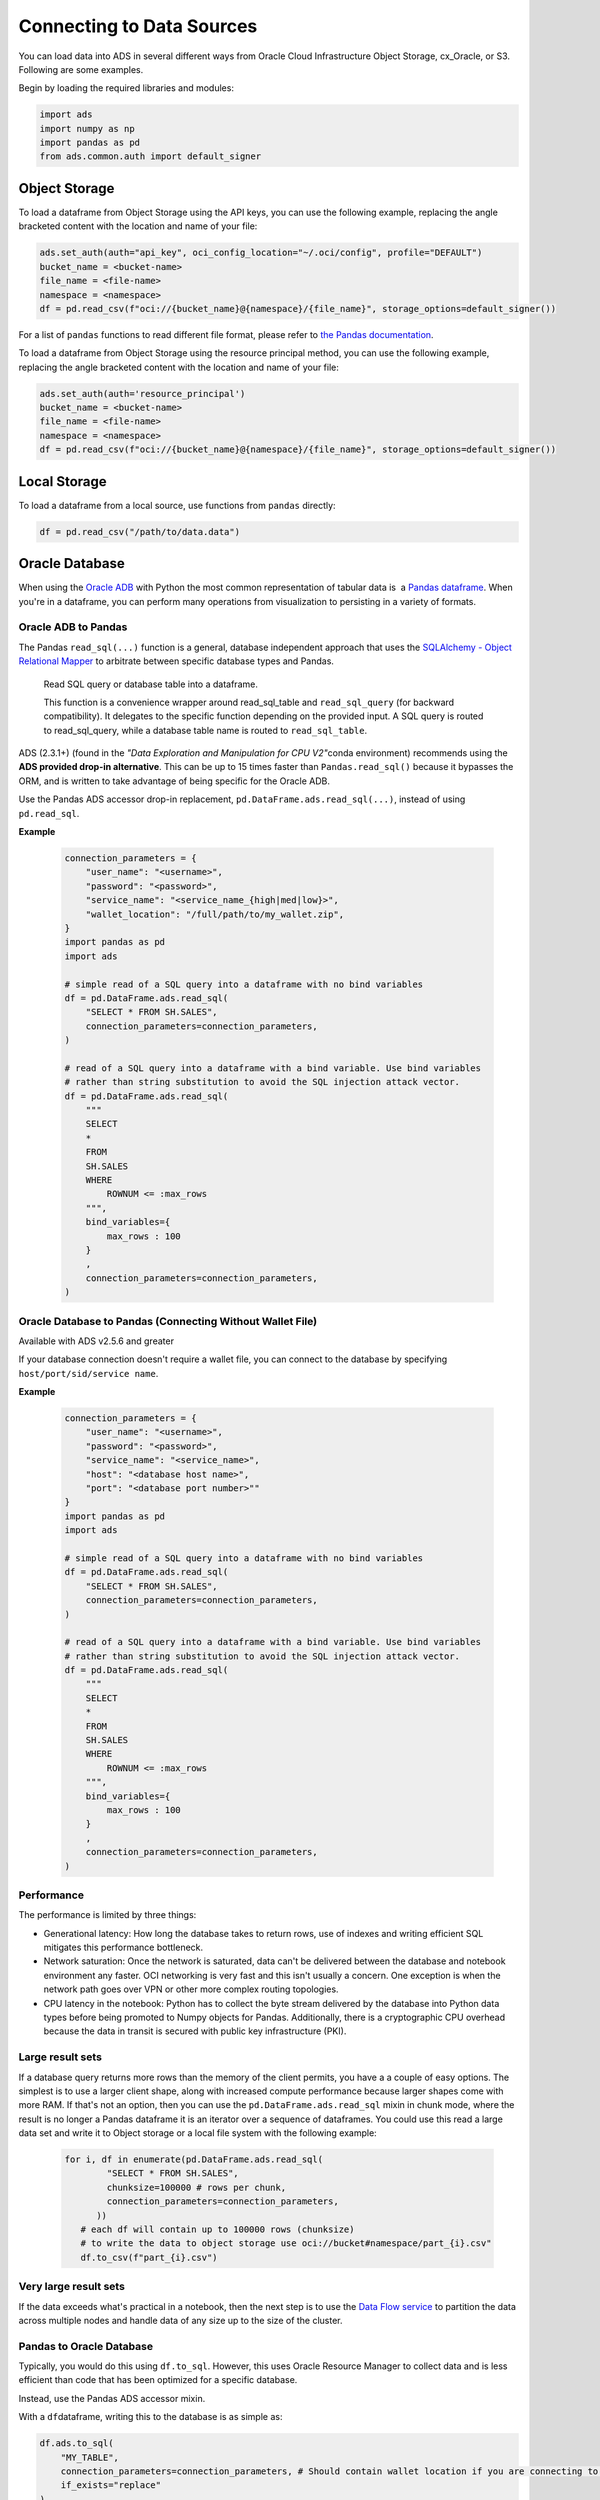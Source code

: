 Connecting to Data Sources
==========================

You can load data into ADS in several different ways from Oracle Cloud Infrastructure Object Storage, cx_Oracle, or S3.  Following are some examples.

Begin by loading the required libraries and modules:

.. code:: python3

    import ads
    import numpy as np
    import pandas as pd
    from ads.common.auth import default_signer


Object Storage
--------------
To load a dataframe from Object Storage using the API keys, you can use the following example, replacing the angle bracketed content with the location and name of your file:

.. code:: python3

  ads.set_auth(auth="api_key", oci_config_location="~/.oci/config", profile="DEFAULT")
  bucket_name = <bucket-name>
  file_name = <file-name>
  namespace = <namespace>
  df = pd.read_csv(f"oci://{bucket_name}@{namespace}/{file_name}", storage_options=default_signer())


For a list of ``pandas`` functions to read different file format, please refer to `the Pandas documentation <https://pandas.pydata.org/pandas-docs/stable/user_guide/io.html>`_.


To load a dataframe from Object Storage using the resource principal method, you can use the following example, replacing the angle bracketed content with the location and name of your file:

.. code:: python3

  ads.set_auth(auth='resource_principal')
  bucket_name = <bucket-name>
  file_name = <file-name>
  namespace = <namespace>
  df = pd.read_csv(f"oci://{bucket_name}@{namespace}/{file_name}", storage_options=default_signer())


Local Storage
-------------

To load a dataframe from a local source, use functions from ``pandas`` directly:

.. code:: python3

  df = pd.read_csv("/path/to/data.data")

Oracle Database
---------------

.. image:: images/cx_Oracle.jpeg
  :height: 150
  :alt: cx_Oracle Logo

When using the `Oracle ADB <https://www.oracle.com/database/>`_ with Python the most common representation of tabular data is  a `Pandas dataframe <https://pandas.pydata.org/docs/reference/api/pandas.DataFrame.html>`_. When you're in a dataframe, you can perform many operations from visualization to persisting in a variety of formats.

Oracle ADB to Pandas
~~~~~~~~~~~~~~~~~~~~

The Pandas ``read_sql(...)`` function is a general, database independent approach that uses the `SQLAlchemy - Object Relational Mapper <https://www.sqlalchemy.org/>`_ to arbitrate between specific database types and Pandas.

..

   Read SQL query or database table into a dataframe.

   This function is a convenience wrapper around read_sql_table and ``read_sql_query`` (for backward compatibility). It delegates to the specific function depending on the provided input. A SQL query is routed to read_sql_query, while a database table name is routed to ``read_sql_table``.


ADS (2.3.1+) (found in the *"Data Exploration and Manipulation for CPU V2"*\ conda environment) recommends using the **ADS provided drop-in alternative**\. This can be up to 15 times faster than ``Pandas.read_sql()`` because it bypasses the ORM, and is written to take advantage of being specific for the Oracle ADB.

Use the Pandas ADS accessor drop-in replacement, ``pd.DataFrame.ads.read_sql(...)``, instead of using ``pd.read_sql``.

**Example**

  .. code-block:: python3 

        connection_parameters = {
            "user_name": "<username>",
            "password": "<password>",
            "service_name": "<service_name_{high|med|low}>",
            "wallet_location": "/full/path/to/my_wallet.zip",
        }
        import pandas as pd
        import ads

        # simple read of a SQL query into a dataframe with no bind variables    
        df = pd.DataFrame.ads.read_sql(
            "SELECT * FROM SH.SALES",
            connection_parameters=connection_parameters,
        )

        # read of a SQL query into a dataframe with a bind variable. Use bind variables
        # rather than string substitution to avoid the SQL injection attack vector.
        df = pd.DataFrame.ads.read_sql(
            """
            SELECT
            *
            FROM
            SH.SALES
            WHERE
                ROWNUM <= :max_rows
            """,
            bind_variables={
                max_rows : 100
            }
            ,
            connection_parameters=connection_parameters,
        )

Oracle Database to Pandas (Connecting Without Wallet File)
~~~~~~~~~~~~~~~~~~~~~~~~~~~~~~~~~~~~~~~~~~~~~~~~~~~~~~~~~~

Available with ADS v2.5.6 and greater

If your database connection doesn't require a wallet file, you can connect to the database by specifying ``host/port/sid/service name``.

**Example**

  .. code-block:: python3 

        connection_parameters = {
            "user_name": "<username>",
            "password": "<password>",
            "service_name": "<service_name>",
            "host": "<database host name>",
            "port": "<database port number>""
        }
        import pandas as pd
        import ads

        # simple read of a SQL query into a dataframe with no bind variables    
        df = pd.DataFrame.ads.read_sql(
            "SELECT * FROM SH.SALES",
            connection_parameters=connection_parameters,
        )

        # read of a SQL query into a dataframe with a bind variable. Use bind variables
        # rather than string substitution to avoid the SQL injection attack vector.
        df = pd.DataFrame.ads.read_sql(
            """
            SELECT
            *
            FROM
            SH.SALES
            WHERE
                ROWNUM <= :max_rows
            """,
            bind_variables={
                max_rows : 100
            }
            ,
            connection_parameters=connection_parameters,
        )


Performance
~~~~~~~~~~~

The performance is limited by three things:

- Generational latency: How long the database takes to return rows, use of indexes and writing efficient SQL mitigates this performance bottleneck.

- Network saturation: Once the network is saturated, data can't be delivered between the database and notebook environment any faster. OCI networking is very fast and this isn't usually a concern. One exception is when the network path goes over VPN or other more complex routing topologies.

- CPU latency in the notebook: Python has to collect the byte stream delivered by the database into Python data types before being promoted to Numpy objects for Pandas. Additionally, there is a cryptographic CPU overhead because the data in transit is secured with public key infrastructure (PKI).

Large result sets
~~~~~~~~~~~~~~~~~

If a database query returns more rows than the memory of the client permits, you have a a couple of easy options. The simplest is to use a larger client shape, along with increased compute performance because larger shapes come with more RAM. If that's not an option, then you can use the ``pd.DataFrame.ads.read_sql`` mixin in chunk mode, where the result is no longer a Pandas dataframe it is an iterator over a sequence of dataframes. You could use this read a large data set and write it to Object storage or a local file system with the following example:

  .. code-block:: python3 

       for i, df in enumerate(pd.DataFrame.ads.read_sql(
               "SELECT * FROM SH.SALES",
               chunksize=100000 # rows per chunk,
               connection_parameters=connection_parameters,
             ))
          # each df will contain up to 100000 rows (chunksize)
          # to write the data to object storage use oci://bucket#namespace/part_{i}.csv"
          df.to_csv(f"part_{i}.csv")

Very large result sets
~~~~~~~~~~~~~~~~~~~~~~

If the data exceeds what's practical in a notebook, then the next step is to use the `Data Flow service <https://www.oracle.com/big-data/data-flow/>`_ to partition the data across multiple nodes and handle data of any size up to the size of the cluster.
   

Pandas to Oracle Database
~~~~~~~~~~~~~~~~~~~~~~~~~

Typically, you would do this using ``df.to_sql``\. However, this uses Oracle Resource Manager to collect data and is less efficient than code that has been optimized for a specific database.

Instead, use the Pandas ADS accessor mixin.

With a \ ``df``\ dataframe, writing this to the database is as simple as:

.. code-block:: python3

       df.ads.to_sql(
           "MY_TABLE",
           connection_parameters=connection_parameters, # Should contain wallet location if you are connecting to ADB
           if_exists="replace"
       )

The resulting data types (if the table was created by ADS as opposed to inserting into an existing table), are governed by the following:

.. list-table::
   :header-rows: 1

   * - Pandas
     - Oracle
   * - bool
     - NUMBER(1)
   * - int16
     - INTEGER
   * - int32
     - INTEGER
   * - int64
     - INTEGER
   * - float16
     - FLOAT
   * - float32
     - FLOAT
   * - float64
     - FLOAT
   * - datetime64
     - TIMESTAMP
   * - string
     - VARCHAR2 (Maximum length of the actual data.)


When a table is created, the length of any ``VARCHAR2`` column is computed from the longest string in the column. The ORM defaults to ``CLOB`` data, which is not correct or efficient. CLOBS are stored efficiently by the database, but the c API to query them works differently. The non-LOB columns are returned to the client through a cursor, but LOBs are handled differently resulting in an additional network fetch per row, per LOB column. ADS deals with this by creating the correct data type, and setting the correct ``VARCHAR2`` length.

MySQL
-----
Available with ADS v2.5.6 and greater

To load a dataframe from a MySQL database, you must set ``engine=mysql`` in ``pd.DataFrame.ads.read_sql``.

**Example**

  .. code-block:: python3 

        connection_parameters = {
            "user_name": "<username>",
            "password": "<password>",
            "host": "<database host name>",
            "port": "<database port number>",
            "database": "<database name>"
        }
        import pandas as pd
        import ads

        # simple read of a SQL query into a dataframe with no bind variables    
        df = pd.DataFrame.ads.read_sql(
            "SELECT * FROM EMPLOYEE",
            connection_parameters=connection_parameters,
            engine="mysql"
        )

        # read of a SQL query into a dataframe with a bind variable. Use bind variables
        # rather than string substitution to avoid the SQL injection attack vector.
        df = pd.DataFrame.ads.read_sql(
            """
            SELECT
            *
            FROM
            EMPLOYEE
            WHERE
                emp_no <= ?
            """,
            bind_variables=(1000,)
            ,
            connection_parameters=connection_parameters,
            engine="mysql"
        )

To save the dataframe \ ``df``\ to MySQL, use ``df.ads.to_sql`` API with ``engine=mysql``

.. code-block:: python3

       df.ads.to_sql(
           "MY_TABLE",
           connection_parameters=connection_parameters,
           if_exists="replace",
           engine="mysql"
       )

The resulting data types (if the table was created by ADS as opposed to inserting into an existing table), are governed by the following:

.. list-table::
   :header-rows: 1

   * - Pandas
     - MySQL
   * - bool
     - NUMBER(1)
   * - int16
     - INTEGER
   * - int32
     - INTEGER
   * - int64
     - INTEGER
   * - float16
     - FLOAT
   * - float32
     - FLOAT
   * - float64
     - FLOAT
   * - datetime64
     - DATETIME (Format: *%Y-%m-%d %H:%M:%S*)
   * - string
     - VARCHAR (Maximum length of the actual data.)

HTTP(S) Sources
---------------

To load a dataframe from a remote web server source, use ``pandas`` directly and specify the URL of the data:

.. code:: python3

  df = pd.read_csv('https://example.com/path/to/data.csv')

Converting Pandas DataFrame to ``ADSDataset``
---------------------------------------------
To convert a pandas dataframe to ``ADSDataset``, pass the ``pandas.DataFrame`` object directly into the ADS ``DatasetFactory.open`` method:

.. code-block:: python3

  import pandas as pd
  from ads.dataset.factory import DatasetFactory

  df = pd.read_csv('/path/some_data.csv) # load data with Pandas

  # use open...

  ds = DatasetFactory.open(df) # construct **ADS** Dataset from DataFrame

  # alternative form...

  ds = DatasetFactory.from_dataframe(df)

  # an example using Pandas to parse data on the clipboard as a CSV and construct an ADS Dataset object
  # this allows easily transfering data from an application like Microsoft Excel, Apple Numbers, etc.

  ds = DatasetFactory.from_dataframe(pd.read_clipboard())

  # use Pandas to query a SQL database:

  from sqlalchemy import create_engine
  engine = create_engine('dialect://user:pass@host:port/schema', echo=False)
  df = pd.read_sql_query('SELECT * FROM mytable', engine, index_col = 'ID')
  ds = DatasetFactory.from_dataframe(df)


Using ``PyArrow``
-----------------
ADS supports reading files into ``PyArrow`` dataset directly via ``ocifs``. ``ocifs`` is installed as ADS dependencies.

.. code:: python3

  import ocifs
  import pyarrow.dataset as ds
  bucket_name = <bucket_name>
  namespace = <namespace>
  path = <path>
  fs = ocifs.OCIFileSystem(**default_signer())
  ds = ds.dataset(f"{bucket_name}@{namespace}/{path}/", filesystem=fs)


